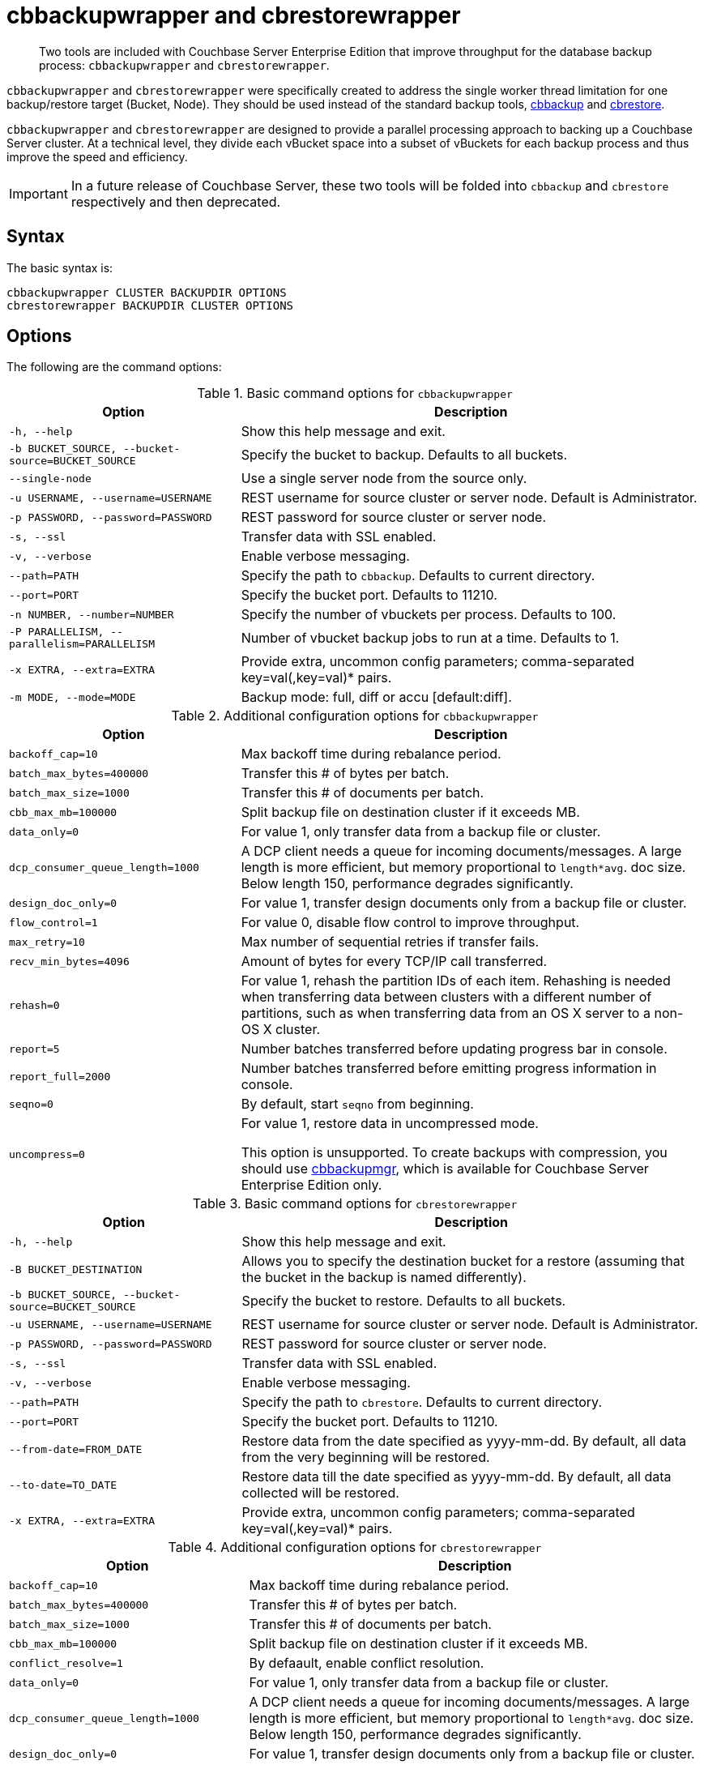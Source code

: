 = cbbackupwrapper and cbrestorewrapper

[abstract]
Two tools are included with Couchbase Server Enterprise Edition that improve throughput for the database backup process: [.cmd]`cbbackupwrapper` and [.cmd]`cbrestorewrapper`.

[.cmd]`cbbackupwrapper` and [.cmd]`cbrestorewrapper` were specifically created to address the single worker thread limitation for one backup/restore target (Bucket, Node).
They should be used instead of the standard backup tools, xref:cbbackup-tool.adoc#cbbackup-tool[cbbackup] and xref:cbrestore-tool.adoc#cdbrestore-tool[cbrestore].

[.cmd]`cbbackupwrapper` and [.cmd]`cbrestorewrapper` are designed to provide a parallel processing approach to backing up a Couchbase Server cluster.
At a technical level, they divide each vBucket space into a subset of vBuckets for each backup process and thus improve the speed and efficiency.

IMPORTANT: In a future release of Couchbase Server, these two tools will be folded into [.cmd]`cbbackup` and [.cmd]`cbrestore` respectively and then deprecated.

== Syntax

The basic syntax is:

----
cbbackupwrapper CLUSTER BACKUPDIR OPTIONS
cbrestorewrapper BACKUPDIR CLUSTER OPTIONS
----

== Options

The following are the command options:

.Basic command options for [.cmd]`cbbackupwrapper`
[cols="1,2"]
|===
| Option | Description

| `-h, --help`
| Show this help message and exit.

| `-b BUCKET_SOURCE, --bucket-source=BUCKET_SOURCE`
| Specify the bucket to backup.
Defaults to all buckets.

| `--single-node`
| Use a single server node from the source only.

| `-u USERNAME, --username=USERNAME`
| REST username for source cluster or server node.
Default is Administrator.

| `-p PASSWORD, --password=PASSWORD`
| REST password for source cluster or server node.

| `-s, --ssl`
| Transfer data with SSL enabled.

| `-v, --verbose`
| Enable verbose messaging.

| `--path=PATH`
| Specify the path to `cbbackup`.
Defaults to current directory.

| `--port=PORT`
| Specify the bucket port.
Defaults to 11210.

| `-n NUMBER, --number=NUMBER`
| Specify the number of vbuckets per process.
Defaults to 100.

| `-P PARALLELISM, --parallelism=PARALLELISM`
| Number of vbucket backup jobs to run at a time.
Defaults to 1.

| `-x EXTRA, --extra=EXTRA`
| Provide extra, uncommon config parameters; comma-separated key=val(,key=val)* pairs.

| `-m MODE, --mode=MODE`
| Backup mode: full, diff or accu [default:diff].
|===

.Additional configuration options for [.cmd]`cbbackupwrapper`
[cols="1,2"]
|===
| Option | Description

| `backoff_cap=10`
| Max backoff time during rebalance period.

| `batch_max_bytes=400000`
| Transfer this # of bytes per batch.

| `batch_max_size=1000`
| Transfer this # of documents per batch.

| `cbb_max_mb=100000`
| Split backup file on destination cluster if it exceeds MB.

| `data_only=0`
| For value 1, only transfer data from a backup file or cluster.

| `dcp_consumer_queue_length=1000`
| A DCP client needs a queue for incoming documents/messages.
A large length is more efficient, but memory proportional to `length*avg`.
doc size.
Below length 150, performance degrades significantly.

| `design_doc_only=0`
| For value 1, transfer design documents only from a backup file or cluster.

| `flow_control=1`
| For value 0, disable flow control to improve throughput.

| `max_retry=10`
| Max number of sequential retries if transfer fails.

| `recv_min_bytes=4096`
| Amount of bytes for every TCP/IP call transferred.

| `rehash=0`
| For value 1, rehash the partition IDs of each item.
Rehashing is needed when transferring data between clusters with a different number of partitions, such as when transferring data from an OS X server to a non-OS X cluster.

| `report=5`
| Number batches transferred before updating progress bar in console.

| `report_full=2000`
| Number batches transferred before emitting progress information in console.

| `seqno=0`
| By default, start `seqno` from beginning.

| `uncompress=0`
| For value 1, restore data in uncompressed mode.

This option is unsupported.
To create backups with compression, you should use xref:backup-restore:cbbackupmgr.adoc#cbbackupmgr.1[cbbackupmgr], which is available for Couchbase Server Enterprise Edition only.
|===

.Basic command options for [.cmd]`cbrestorewrapper`
[cols="100,199"]
|===
| Option | Description

| `-h, --help`
| Show this help message and exit.

| `-B BUCKET_DESTINATION`
| Allows you to specify the destination bucket for a restore (assuming that the bucket in the backup is named differently).

| `-b BUCKET_SOURCE, --bucket-source=BUCKET_SOURCE`
| Specify the bucket to restore.
Defaults to all buckets.

| `-u USERNAME, --username=USERNAME`
| REST username for source cluster or server node.
Default is Administrator.

| `-p PASSWORD, --password=PASSWORD`
| REST password for source cluster or server node.

| `-s, --ssl`
| Transfer data with SSL enabled.

| `-v, --verbose`
| Enable verbose messaging.

| `--path=PATH`
| Specify the path to `cbrestore`.
Defaults to current directory.

| `--port=PORT`
| Specify the bucket port.
Defaults to 11210.

| `--from-date=FROM_DATE`
| Restore data from the date specified as yyyy-mm-dd.
By default, all data from the very beginning will be restored.

| `--to-date=TO_DATE`
| Restore data till the date specified as yyyy-mm-dd.
By default, all data collected will be restored.

| `-x EXTRA, --extra=EXTRA`
| Provide extra, uncommon config parameters; comma-separated key=val(,key=val)* pairs.
|===

.Additional configuration options for [.cmd]`cbrestorewrapper`
[cols="10,19"]
|===
| Option | Description

| `backoff_cap=10`
| Max backoff time during rebalance period.

| `batch_max_bytes=400000`
| Transfer this # of bytes per batch.

| `batch_max_size=1000`
| Transfer this # of documents per batch.

| `cbb_max_mb=100000`
| Split backup file on destination cluster if it exceeds MB.

| `conflict_resolve=1`
| By defaault, enable conflict resolution.

| `data_only=0`
| For value 1, only transfer data from a backup file or cluster.

| `dcp_consumer_queue_length=1000`
| A DCP client needs a queue for incoming documents/messages.
A large length is more efficient, but memory proportional to `length*avg`.
doc size.
Below length 150, performance degrades significantly.

| `design_doc_only=0`
| For value 1, transfer design documents only from a backup file or cluster.

| `flow_control=1`
| For value 0, disable flow control to improve throughput.

| `max_retry=10`
| Max number of sequential retries if transfer fails.

| `recv_min_bytes=4096`
| Amount of bytes for every TCP/IP call transferred.

| `rehash=0`
| For value 1, rehash the partition IDs of each item; this is needed when transferring data between clusters with different number of partitions, such as when transferring data from an OS X server to a non-OS X cluster.

| `report=5`
| Number batches transferred before updating progress bar in console.

| `report_full=2000`
| Number batches transferred before emitting progress information in console.

| `seqno=0`
| By default, start `seqno` from beginning.

| `uncompress=0`
| For value 1, restore data in uncompressed mode.

This option is unsupported.
To restore from compressed backups, you should use xref:backup-restore:cbbackupmgr.adoc#cbbackupmgr.1[cbbackupmgr], which is available for Couchbase Server Enterprise Edition only.
|===
